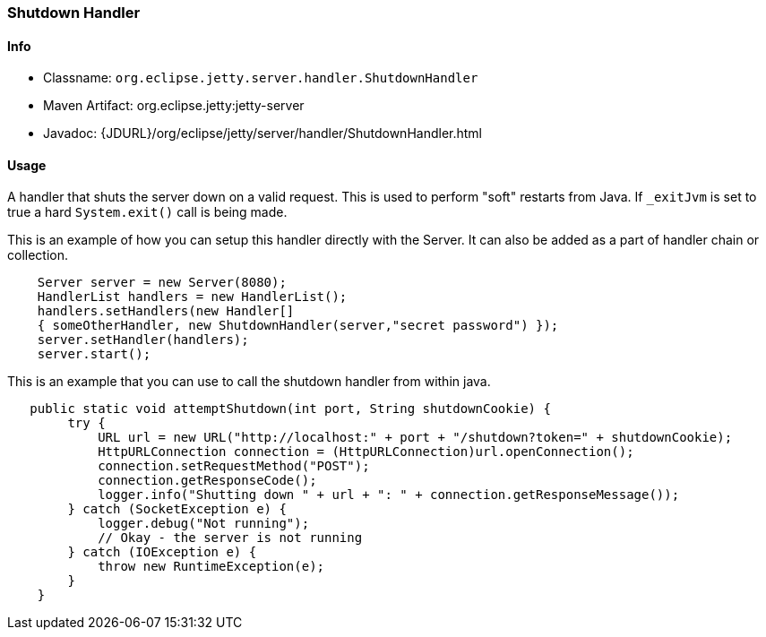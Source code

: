 //
//  ========================================================================
//  Copyright (c) 1995-2021 Mort Bay Consulting Pty Ltd and others.
//  ========================================================================
//  All rights reserved. This program and the accompanying materials
//  are made available under the terms of the Eclipse Public License v1.0
//  and Apache License v2.0 which accompanies this distribution.
//
//      The Eclipse Public License is available at
//      http://www.eclipse.org/legal/epl-v10.html
//
//      The Apache License v2.0 is available at
//      http://www.opensource.org/licenses/apache2.0.php
//
//  You may elect to redistribute this code under either of these licenses.
//  ========================================================================
//

[[shutdown-handler]]
=== Shutdown Handler

[[shutdown-handler-metadata]]
==== Info

* Classname: `org.eclipse.jetty.server.handler.ShutdownHandler`
* Maven Artifact: org.eclipse.jetty:jetty-server
* Javadoc: {JDURL}/org/eclipse/jetty/server/handler/ShutdownHandler.html

[[shutdown-handler-usage]]
==== Usage

A handler that shuts the server down on a valid request.
This is used to perform "soft" restarts from Java.
If `_exitJvm` is set to true a hard `System.exit()` call is being made.

This is an example of how you can setup this handler directly with the Server.
It can also be added as a part of handler chain or collection.

[source, java]
----
    Server server = new Server(8080);
    HandlerList handlers = new HandlerList();
    handlers.setHandlers(new Handler[]
    { someOtherHandler, new ShutdownHandler(server,"secret password") });
    server.setHandler(handlers);
    server.start();
----

This is an example that you can use to call the shutdown handler from within java.

[source, java]
----
   public static void attemptShutdown(int port, String shutdownCookie) {
        try {
            URL url = new URL("http://localhost:" + port + "/shutdown?token=" + shutdownCookie);
            HttpURLConnection connection = (HttpURLConnection)url.openConnection();
            connection.setRequestMethod("POST");
            connection.getResponseCode();
            logger.info("Shutting down " + url + ": " + connection.getResponseMessage());
        } catch (SocketException e) {
            logger.debug("Not running");
            // Okay - the server is not running
        } catch (IOException e) {
            throw new RuntimeException(e);
        }
    }
----
